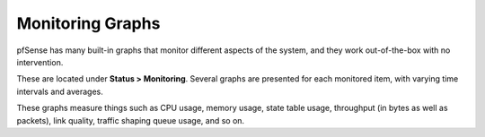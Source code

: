 Monitoring Graphs
=================

pfSense has many built-in graphs that monitor different aspects of the
system, and they work out-of-the-box with no intervention.

These are located under **Status > Monitoring**. Several graphs are
presented for each monitored item, with varying time intervals and
averages.

These graphs measure things such as CPU usage, memory usage, state table
usage, throughput (in bytes as well as packets), link quality, traffic
shaping queue usage, and so on.

.. seealso:: :doc:`/monitoring/monitoring-bandwidth-usage`
